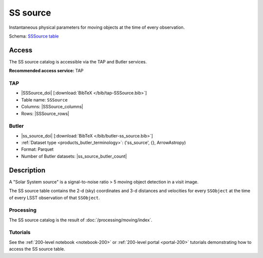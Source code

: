 .. _catalogs-ss-source:

#########
SS source
#########

Instantaneous physical parameters for moving objects at the time of every observation.

Schema: `SSSource table <https://sdm-schemas.lsst.io/dp1.html#SSSource>`_

Access
======

The SS source catalog is accessible via the TAP and Butler services.

**Recommended access service:** TAP

TAP
---

* |SSSource_doi| [:download:`BibTeX </bib/tap-SSSource.bib>`]
* Table name: ``SSSource``
* Columns: |SSSource_columns|
* Rows: |SSSource_rows|

Butler
------

* |ss_source_doi| [:download:`BibTeX </bib/butler-ss_source.bib>`]
* :ref:`Dataset type <products_butler_terminology>`\ : ('ss_source', {}, ArrowAstropy)
* Format: Parquet
* Number of Butler datasets: |ss_source_butler_count|

Description
===========

A "Solar System source" is a signal-to-noise ratio > 5 moving object detection in a visit image.

The SS source table contains the 2-d (sky) coordinates and 3-d distances and velocities for every ``SSObject`` at the time of every LSST observation of that ``SSObject``.

Processing
----------

The SS source catalog is the result of :doc:`/processing/moving/index`.

Tutorials
---------

See the :ref:`200-level notebook <notebook-200>` or :ref:`200-level portal <portal-200>`
tutorials demonstrating how to access the SS source table.
